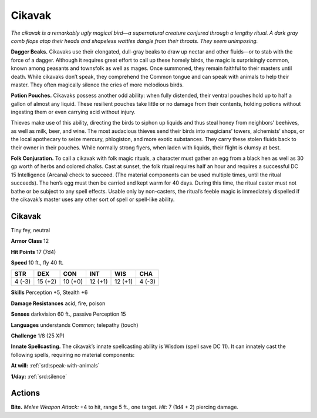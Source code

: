 
.. _tob:cikavak:

Cikavak
-------

*The cikavak is a remarkably ugly magical bird—a supernatural
creature conjured through a lengthy ritual. A dark gray comb flops
atop their heads and shapeless wattles dangle from their throats.
They seem unimposing.*

**Dagger Beaks.** Cikavaks use their elongated, dull-gray beaks
to draw up nectar and other fluids—or to stab with the force
of a dagger. Although it requires great effort to call up these
homely birds, the magic is surprisingly common, known among
peasants and townsfolk as well as mages. Once summoned, they
remain faithful to their masters until death. While cikavaks don’t
speak, they comprehend the Common tongue and can speak
with animals to help their master. They often magically silence
the cries of more melodious birds.

**Potion Pouches.** Cikavaks possess another odd ability: when
fully distended, their ventral pouches hold up to half a gallon
of almost any liquid. These resilient pouches take little or no
damage from their contents, holding potions without ingesting
them or even carrying acid without injury.

Thieves make use of this ability, directing the birds to siphon
up liquids and thus steal honey from neighbors’ beehives, as
well as milk, beer, and wine. The most audacious thieves send
their birds into magicians’ towers, alchemists’ shops, or the
local apothecary to seize mercury, phlogiston, and more exotic
substances. They carry these stolen fluids back to their owner in
their pouches. While normally strong flyers, when laden with
liquids, their flight is clumsy at best.

**Folk Conjuration.** To call a cikavak with folk magic rituals,
a character must gather an egg from a black hen as well as
30 gp worth of herbs and colored chalks. Cast at sunset, the
folk ritual requires half an hour and requires a successful
DC 15 Intelligence (Arcana) check to succeed. (The material
components can be used multiple times, until the ritual
succeeds). The hen’s egg must then be carried and kept warm
for 40 days. During this time, the ritual caster must not bathe
or be subject to any spell effects. Usable only by non-casters,
the ritual’s feeble magic is immediately dispelled if the cikavak’s
master uses any other sort of spell or spell-like ability.

Cikavak
~~~~~~~

Tiny fey, neutral

**Armor Class** 12

**Hit Points** 17 (7d4)

**Speed** 10 ft., fly 40 ft.

+-----------+-----------+-----------+-----------+-----------+-----------+
| STR       | DEX       | CON       | INT       | WIS       | CHA       |
+===========+===========+===========+===========+===========+===========+
| 4 (-3)    | 15 (+2)   | 10 (+0)   | 12 (+1)   | 12 (+1)   | 4 (-3)    |
+-----------+-----------+-----------+-----------+-----------+-----------+

**Skills** Perception +5, Stealth +6

**Damage Resistances** acid, fire, poison

**Senses** darkvision 60 ft., passive Perception 15

**Languages** understands Common; telepathy (touch)

**Challenge** 1/8 (25 XP)

**Innate Spellcasting.** The cikavak’s innate spellcasting ability is
Wisdom (spell save DC 11). It can innately cast the following
spells, requiring no material components:

**At will:** :ref:`srd:speak-with-animals`

**1/day:** :ref:`srd:silence`

Actions
~~~~~~~

**Bite.** *Melee Weapon Attack:* +4 to hit, range 5 ft., one target. *Hit:*
7 (1d4 + 2) piercing damage.
